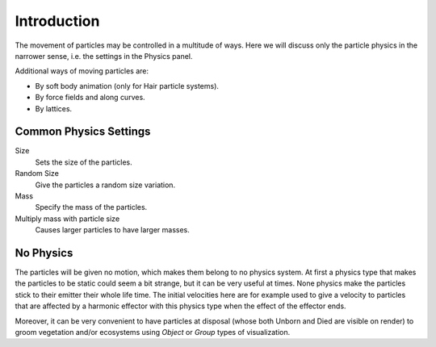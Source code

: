 
************
Introduction
************

The movement of particles may be controlled in a multitude of ways.
Here we will discuss only the particle physics in the narrower sense, i.e.
the settings in the Physics panel.

Additional ways of moving particles are:

- By soft body animation (only for Hair particle systems).
- By force fields and along curves.
- By lattices.


Common Physics Settings
=======================

Size
   Sets the size of the particles.
Random Size
   Give the particles a random size variation.
Mass
   Specify the mass of the particles.
Multiply mass with particle size
   Causes larger particles to have larger masses.


No Physics
==========

The particles will be given no motion, which makes them belong to no physics system.
At first a physics type that makes the particles to be static could seem a bit strange,
but it can be very useful at times.
None physics make the particles stick to their emitter their whole life time. The initial
velocities here are for example used to give a velocity to particles that are affected
by a harmonic effector with this physics type when the effect of the effector ends.

Moreover, it can be very convenient to have particles at disposal
(whose both Unborn and Died are visible on render)
to groom vegetation and/or ecosystems using *Object* or *Group* types of visualization.
